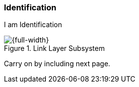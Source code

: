 === Identification

I am Identification

.Link Layer Subsystem
image::subsystem-main.png[{full-width},align="center"]

Carry on by including next page.

